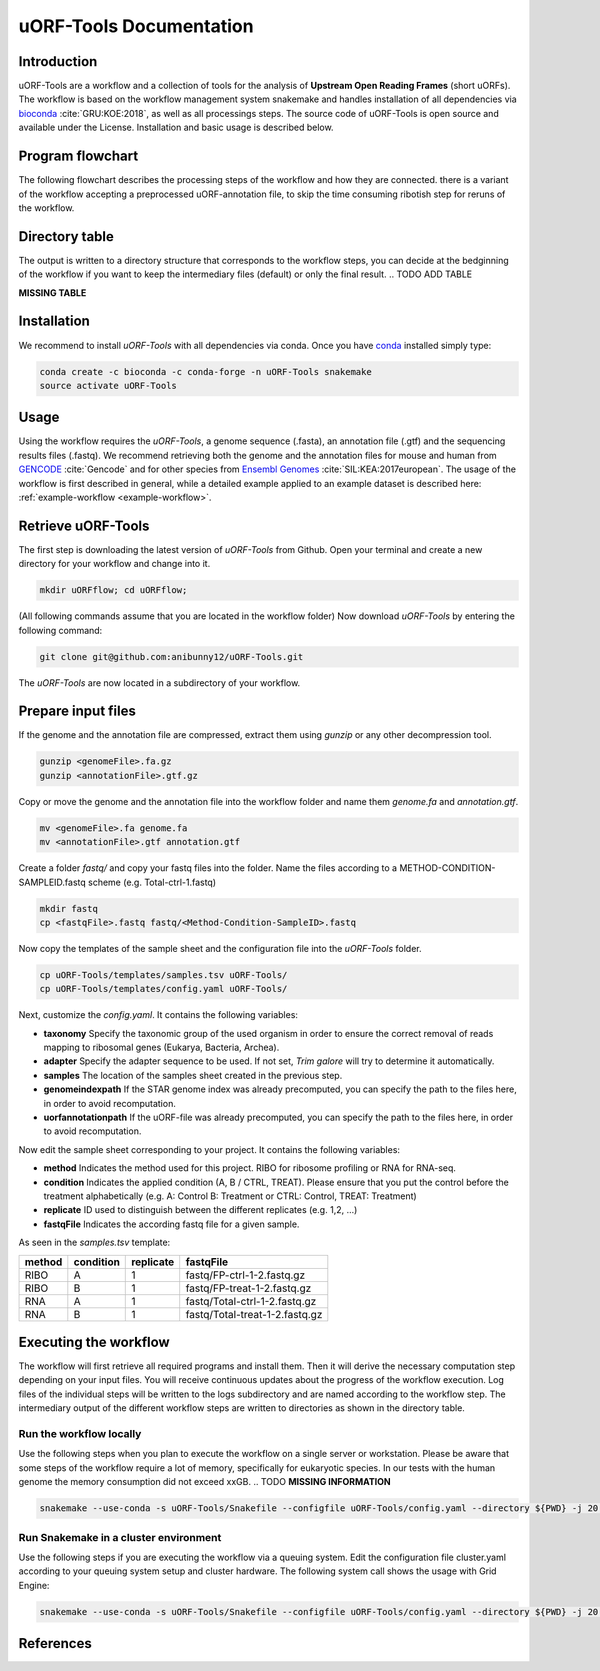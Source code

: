 ########################
uORF-Tools Documentation
########################
Introduction
============

uORF-Tools are a workflow and a collection of tools for the analysis of **Upstream Open Reading Frames** (short uORFs). The workflow is based on the workflow management system snakemake and handles installation of all dependencies via `bioconda <https://bioconda.github.io/>`_ :cite:`GRU:KOE:2018`, as well as all processings steps. The source code of uORF-Tools is open source and available under the License. Installation and basic usage is described below.

Program flowchart
=================

The following flowchart describes the processing steps of the workflow and how they are connected. there is a variant of the workflow accepting a preprocessed uORF-annotation file, to skip the time consuming ribotish step for reruns of the workflow.

.. image:: images/uORFTools.png
    :scale: 50%
    :align: center

Directory table
===============

The output is written to a directory structure that corresponds to the workflow steps, you can decide at the bedginning of the workflow if you want to keep the intermediary files (default) or only the final result.
.. TODO ADD TABLE

**MISSING TABLE**

Installation
============

We recommend to install *uORF-Tools* with all dependencies via conda. Once you have `conda <https://conda.io/docs/user-guide/install/index.html>`_ installed simply type:

.. code-block:: bash

    conda create -c bioconda -c conda-forge -n uORF-Tools snakemake
    source activate uORF-Tools


Usage
=====

Using the workflow requires the *uORF-Tools*, a genome sequence (.fasta), an annotation file (.gtf) and the sequencing results files (.fastq). We recommend retrieving both the genome and the annotation files for mouse and human from `GENCODE <https://www.gencodegenes.org/releases/current.html>`_ :cite:`Gencode` and for other species from `Ensembl Genomes <http://ensemblgenomes.org/>`_ :cite:`SIL:KEA:2017european`. The usage of the workflow is first described in general, while a detailed example applied to an example dataset is described here: :ref:`example-workflow <example-workflow>`.

Retrieve uORF-Tools
===================

The first step is downloading the latest version of *uORF-Tools* from Github. Open your terminal and create a new directory for your workflow and change into it.

.. code-block:: bash

    mkdir uORFflow; cd uORFflow;

(All following commands assume that you are located in the workflow folder)
Now download *uORF-Tools* by entering the following command:

.. code-block:: bash

    git clone git@github.com:anibunny12/uORF-Tools.git

The *uORF-Tools* are now located in a subdirectory of your workflow.

Prepare input files
===================

If the genome and the annotation file are compressed, extract them using *gunzip* or any other decompression tool.

.. code-block:: bash

    gunzip <genomeFile>.fa.gz
    gunzip <annotationFile>.gtf.gz
	
Copy or move the genome and the annotation file into the workflow folder and name them *genome.fa* and *annotation.gtf*.

.. code-block:: bash

    mv <genomeFile>.fa genome.fa
    mv <annotationFile>.gtf annotation.gtf

Create a folder *fastq/* and copy your fastq files into the folder. Name the files according to a METHOD-CONDITION-SAMPLEID.fastq scheme (e.g. Total-ctrl-1.fastq)

.. code-block:: bash

    mkdir fastq
    cp <fastqFile>.fastq fastq/<Method-Condition-SampleID>.fastq
	
Now copy the templates of the sample sheet and the configuration file into the *uORF-Tools* folder.

.. code-block:: bash

    cp uORF-Tools/templates/samples.tsv uORF-Tools/
    cp uORF-Tools/templates/config.yaml uORF-Tools/

Next, customize the *config.yaml*. It contains the following variables:

• **taxonomy** Specify the taxonomic group of the used organism in order to ensure the correct removal of reads mapping to ribosomal genes (Eukarya, Bacteria, Archea).
•	**adapter** Specify the adapter sequence to be used. If not set, *Trim galore* will try to determine it automatically.
•	**samples** The location of the samples sheet created in the previous step.
•	**genomeindexpath** If the STAR genome index was already precomputed, you can specify the path to the files here, in order to avoid recomputation.
•	**uorfannotationpath** If the uORF-file was already precomputed, you can specify the path to the files here, in order to avoid recomputation.
 
Now edit the sample sheet corresponding to your project. It contains the following variables:

• **method** Indicates the method used for this project. RIBO for ribosome profiling or RNA for RNA-seq.
• **condition** Indicates the applied condition (A, B / CTRL, TREAT). Please ensure that you put the control before the treatment alphabetically (e.g. A: Control B: Treatment or CTRL: Control, TREAT: Treatment)
• **replicate** ID used to distinguish between the different replicates (e.g. 1,2, ...)
• **fastqFile** Indicates the according fastq file for a given sample.

As seen in the *samples.tsv* template:
  
+-----------+-----------+-----------+--------------------------------+
|   method  | condition | replicate | fastqFile                      |
+===========+===========+===========+================================+
| RIBO      |  A        | 1         | fastq/FP-ctrl-1-2.fastq.gz     |
+-----------+-----------+-----------+--------------------------------+
| RIBO      |  B        | 1         | fastq/FP-treat-1-2.fastq.gz    |
+-----------+-----------+-----------+--------------------------------+
| RNA       |  A        | 1         | fastq/Total-ctrl-1-2.fastq.gz  |
+-----------+-----------+-----------+--------------------------------+
| RNA       |  B        | 1         | fastq/Total-treat-1-2.fastq.gz |
+-----------+-----------+-----------+--------------------------------+

Executing the workflow
======================

The workflow will first retrieve all required programs and install them. Then it will derive the necessary computation step depending on your input files.
You will receive continuous updates about the progress of the workflow execution. Log files of the individual steps will be written to the logs subdirectory and are named according to the workflow step. 
The intermediary output of the different workflow steps are written to directories as shown in the directory table.

Run the workflow locally
************************
Use the following steps when you plan to execute the workflow on a single server or workstation. Please be aware that some steps
of the workflow require a lot of memory, specifically for eukaryotic species. In our tests with the human genome the memory
consumption did not exceed xxGB. .. TODO **MISSING INFORMATION**

.. code-block:: bash

    snakemake --use-conda -s uORF-Tools/Snakefile --configfile uORF-Tools/config.yaml --directory ${PWD} -j 20 --latency-wait 60

Run Snakemake in a cluster environment
**************************************
Use the following steps if you are executing the workflow via a queuing system. Edit the configuration file cluster.yaml
according to your queuing system setup and cluster hardware. The following system call shows the usage with Grid Engine:

.. code-block:: bash

    snakemake --use-conda -s uORF-Tools/Snakefile --configfile uORF-Tools/config.yaml --directory ${PWD} -j 20 --cluster-config uORF-Tools/cluster.yaml

References
==========

.. bibliography:: references.bib
